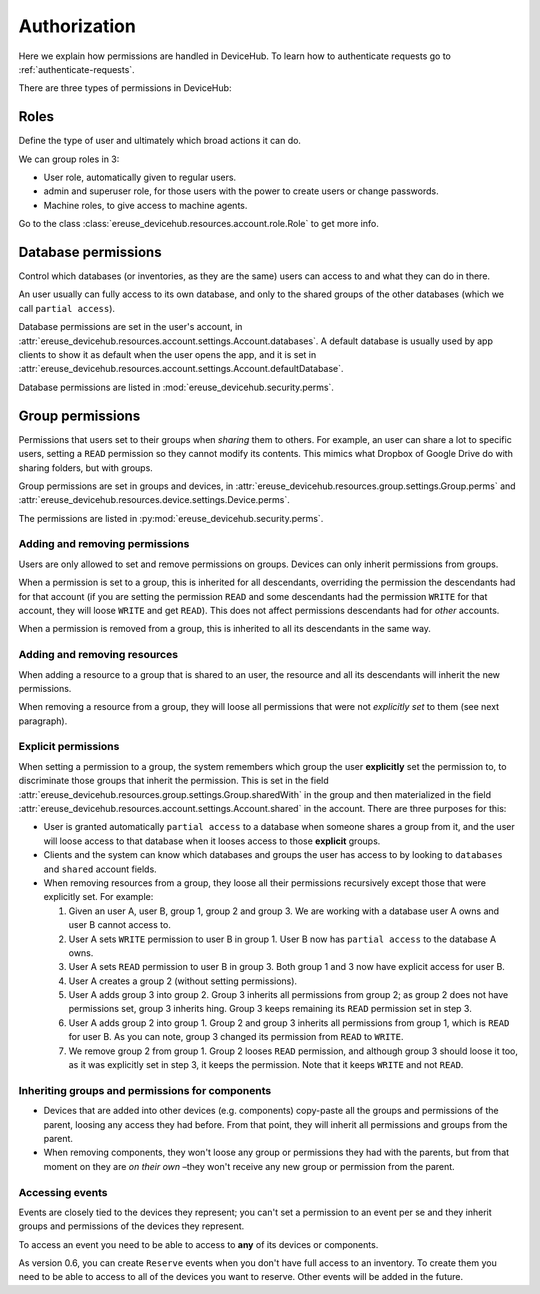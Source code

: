 Authorization
=============

Here we explain how permissions are handled in DeviceHub.
To learn how to authenticate requests go to :ref:`authenticate-requests`.

There are three types of permissions in DeviceHub:

Roles
-----
Define the type of user and ultimately which broad actions it can do.

We can group roles in 3:

- User role, automatically given to regular users.
- admin and superuser role, for those users with the power to create users or change passwords.
- Machine roles, to give access to machine agents.

Go to the class :class:`ereuse_devicehub.resources.account.role.Role` to get more info.

Database permissions
--------------------
Control which databases (or inventories, as they are the same) users can access to and what they can do in there.

An user usually can fully access to its own database, and only to the shared groups of the other databases (which
we call ``partial access``).

Database permissions are set in the user's account,
in :attr:`ereuse_devicehub.resources.account.settings.Account.databases`. A default database is usually
used by app clients to show it as default when the user opens the app, and it is set in
:attr:`ereuse_devicehub.resources.account.settings.Account.defaultDatabase`.

Database permissions are listed in :mod:`ereuse_devicehub.security.perms`.

Group permissions
-----------------
Permissions that users set to their groups when *sharing* them to others. For example,
an user can share a lot to specific users, setting a ``READ`` permission so they cannot modify its contents.
This mimics what Dropbox of Google Drive do with sharing folders, but with groups.

Group permissions are set in groups and devices, in
:attr:`ereuse_devicehub.resources.group.settings.Group.perms` and
:attr:`ereuse_devicehub.resources.device.settings.Device.perms`.

The permissions are listed in :py:mod:`ereuse_devicehub.security.perms`.

Adding and removing permissions
~~~~~~~~~~~~~~~~~~~~~~~~~~~~~~~
Users are only allowed to set and remove permissions on groups. Devices can only inherit permissions from groups.

When a permission is set to a group, this is inherited for all descendants, overriding the permission the
descendants had for that account (if you are setting the permission ``READ`` and some descendants had the permission
``WRITE`` for that account, they will loose ``WRITE`` and get ``READ``). This does not affect permissions descendants
had for *other* accounts.

When a permission is removed from a group, this is inherited to all its descendants in the same way.

Adding and removing resources
~~~~~~~~~~~~~~~~~~~~~~~~~~~~~
When adding a resource to a group that is shared to an user, the resource and all its descendants will inherit
the new permissions.

When removing a resource from a group, they will loose all permissions that were not *explicitly
set* to them (see next paragraph).

Explicit permissions
~~~~~~~~~~~~~~~~~~~~
When setting a permission to a group, the system remembers which group the user **explicitly** set
the permission to, to discriminate those groups that inherit the permission. This is set in the
field :attr:`ereuse_devicehub.resources.group.settings.Group.sharedWith` in the group and then
materialized in the field :attr:`ereuse_devicehub.resources.account.settings.Account.shared` in the
account. There are three purposes for this:

- User is granted automatically ``partial access`` to a database when someone shares a group from it,
  and the user will loose access to that database when it looses access to those **explicit** groups.
- Clients and the system can know which databases and groups the user has access to by looking
  to ``databases`` and ``shared`` account fields.
- When removing resources from a group, they loose all their permissions recursively except those that were
  explicitly set. For example:

  1. Given an user A, user B, group 1, group 2 and group 3. We are working with a database user A owns and user B
     cannot access to.
  2. User A sets ``WRITE`` permission to user B in group 1. User B now has ``partial access`` to the database A owns.
  3. User A sets ``READ`` permission to user B in group 3. Both group 1 and 3 now have explicit access for user B.
  4. User A creates a group 2 (without setting permissions).
  5. User A adds group 3 into group 2. Group 3 inherits all permissions from group 2; as group 2 does not have
     permissions set, group 3 inherits hing. Group 3 keeps remaining its ``READ`` permission set in step 3.
  6. User A adds group 2 into group 1. Group 2 and group 3 inherits all permissions from group 1, which is
     ``READ`` for user B. As you can note, group 3 changed its permission from ``READ`` to ``WRITE``.
  7. We remove group 2 from group 1. Group 2 looses ``READ`` permission, and although group 3 should loose it too,
     as it was explicitly set in step 3, it keeps the permission. Note that it keeps ``WRITE`` and not ``READ``.

Inheriting groups and permissions for components
~~~~~~~~~~~~~~~~~~~~~~~~~~~~~~~~~~~~~~~~~~~~~~~~

- Devices that are added into other devices (e.g. components) copy-paste all the groups and permissions of the parent,
  loosing any access they had before. From that point, they will inherit all permissions and groups from the parent.
- When removing components, they won't loose any group or permissions they had with the parents, but from that moment
  on they are *on their own* –they won't receive any new group or permission from the parent.

Accessing events
~~~~~~~~~~~~~~~~

Events are closely tied to the devices they represent; you can't set a permission to an event per se and they
inherit groups and permissions of the devices they represent.

To access an event you need to be able to access to **any** of its devices or components.

As version 0.6, you can create ``Reserve`` events when you don't have full access to an inventory.
To create them you need to be able to access to all of the devices you want to reserve. Other events will
be added in the future.
